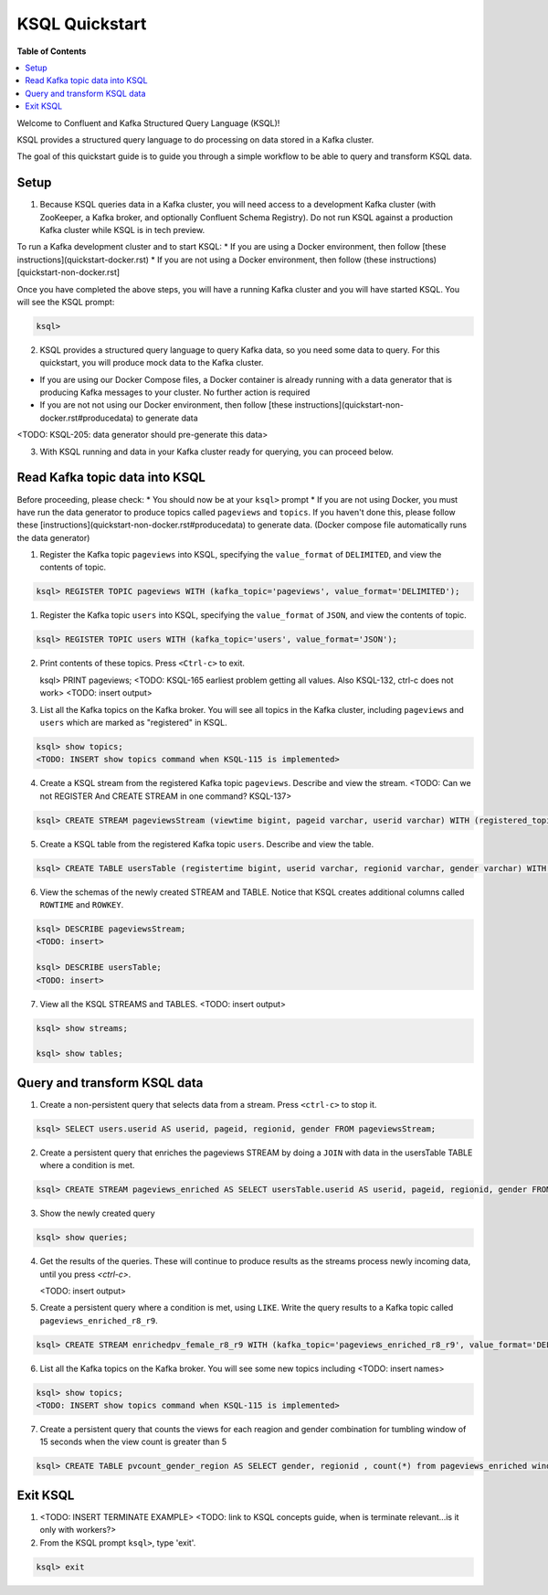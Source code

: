 .. _ksql_quickstart:

KSQL Quickstart
===============

**Table of Contents**

.. contents::
  :local:


Welcome to Confluent and Kafka Structured Query Language (KSQL)!

KSQL provides a structured query language to do processing on data stored in a Kafka cluster.

The goal of this quickstart guide is to guide you through a simple workflow to be able to query and transform KSQL data.


Setup
-----

1. Because KSQL queries data in a Kafka cluster, you will need access to a development Kafka cluster (with ZooKeeper, a Kafka broker, and optionally Confluent Schema Registry). Do not run KSQL against a production Kafka cluster while KSQL is in tech preview.

To run a Kafka development cluster and to start KSQL:
* If you are using a Docker environment, then follow [these instructions](quickstart-docker.rst) 
* If you are not using a Docker environment, then follow (these instructions)[quickstart-non-docker.rst]

Once you have completed the above steps, you will have a running Kafka cluster and you will have started KSQL. You will see the KSQL prompt:

.. sourcecode:: bash

   ksql>

2. KSQL provides a structured query language to query Kafka data, so you need some data to query. For this quickstart, you will produce mock data to the Kafka cluster.

* If you are using our Docker Compose files, a Docker container is already running with a data generator that is producing Kafka messages to your cluster. No further action is required
* If you are not not using our Docker environment, then follow [these instructions](quickstart-non-docker.rst#producedata) to generate data

<TODO: KSQL-205: data generator should pre-generate this data>

3. With KSQL running and data in your Kafka cluster ready for querying, you can proceed below.


Read Kafka topic data into KSQL
-------------------------------

Before proceeding, please check:
* You should now be at your ``ksql>`` prompt
* If you are not using Docker, you must have run the data generator to produce topics called ``pageviews`` and ``topics``. If you haven't done this, please follow these [instructions](quickstart-non-docker.rst#producedata) to generate data. (Docker compose file automatically runs the data generator)


1. Register the Kafka topic ``pageviews`` into KSQL, specifying the ``value_format`` of ``DELIMITED``, and view the contents of topic.

.. sourcecode:: bash

   ksql> REGISTER TOPIC pageviews WITH (kafka_topic='pageviews', value_format='DELIMITED');

1. Register the Kafka topic ``users`` into KSQL, specifying the ``value_format`` of ``JSON``, and view the contents of topic.

.. sourcecode:: bash

   ksql> REGISTER TOPIC users WITH (kafka_topic='users', value_format='JSON');

2. Print contents of these topics. Press ``<Ctrl-c>`` to exit.

   ksql> PRINT pageviews;
   <TODO: KSQL-165 earliest problem getting all values. Also KSQL-132, ctrl-c does not work>
   <TODO: insert output>

3. List all the Kafka topics on the Kafka broker. You will see all topics in the Kafka cluster, including ``pageviews`` and ``users`` which are marked as "registered" in KSQL.

.. sourcecode:: bash

   ksql> show topics;
   <TODO: INSERT show topics command when KSQL-115 is implemented>

4. Create a KSQL stream from the registered Kafka topic ``pageviews``. Describe and view the stream. <TODO: Can we not REGISTER And CREATE STREAM in one command? KSQL-137>

.. sourcecode:: bash

   ksql> CREATE STREAM pageviewsStream (viewtime bigint, pageid varchar, userid varchar) WITH (registered_topic = 'pageviews');

5. Create a KSQL table from the registered Kafka topic ``users``.  Describe and view the table.

.. sourcecode:: bash

   ksql> CREATE TABLE usersTable (registertime bigint, userid varchar, regionid varchar, gender varchar) WITH (registered_topic = 'users');

6. View the schemas of the newly created STREAM and TABLE. Notice that KSQL creates additional columns called ``ROWTIME`` and ``ROWKEY``.

.. sourcecode:: bash

   ksql> DESCRIBE pageviewsStream;
   <TODO: insert>

   ksql> DESCRIBE usersTable;
   <TODO: insert>

7. View all the KSQL STREAMS and TABLES.
   <TODO: insert output>

.. sourcecode:: bash

   ksql> show streams;

   ksql> show tables;



Query and transform KSQL data
-----------------------------

1. Create a non-persistent query that selects data from a stream. Press ``<ctrl-c>`` to stop it.

.. sourcecode:: bash

   ksql> SELECT users.userid AS userid, pageid, regionid, gender FROM pageviewsStream;

2. Create a persistent query that enriches the pageviews STREAM by doing a ``JOIN`` with data in the usersTable TABLE where a condition is met.

.. sourcecode:: bash

   ksql> CREATE STREAM pageviews_enriched AS SELECT usersTable.userid AS userid, pageid, regionid, gender FROM pageviewsStream LEFT JOIN usersTable ON pageviewsStream.userid = usersTable.userid WHERE gender = 'FEMALE';

3. Show the newly created query

.. sourcecode:: bash

   ksql> show queries;

4. Get the results of the queries. These will continue to produce results as the streams process newly incoming data, until you press `<ctrl-c>`.

   <TODO: insert output>

5. Create a persistent query where a condition is met, using ``LIKE``. Write the query results to a Kafka topic called ``pageviews_enriched_r8_r9``.

.. sourcecode:: bash

   ksql> CREATE STREAM enrichedpv_female_r8_r9 WITH (kafka_topic='pageviews_enriched_r8_r9', value_format='DELIMITED') AS SELECT * FROM enrichedpv_female WHERE regionid LIKE '%_8' OR regionid LIKE '%_9';

6. List all the Kafka topics on the Kafka broker. You will see some new topics including <TODO: insert names>

.. sourcecode:: bash

   ksql> show topics;
   <TODO: INSERT show topics command when KSQL-115 is implemented>

7. Create a persistent query that counts the views for each reagion and gender combination for tumbling window of 15 seconds when the view count is greater than 5

.. sourcecode:: bash

   ksql> CREATE TABLE pvcount_gender_region AS SELECT gender, regionid , count(*) from pageviews_enriched window tumbling (size 15 second) group by gender, regionid having count(*) > 5;



Exit KSQL
---------

1. <TODO: INSERT TERMINATE EXAMPLE>  <TODO: link to KSQL concepts guide, when is terminate relevant...is it only with workers?>

2. From the KSQL prompt ``ksql>``, type 'exit'.

.. sourcecode:: bash

  ksql> exit

